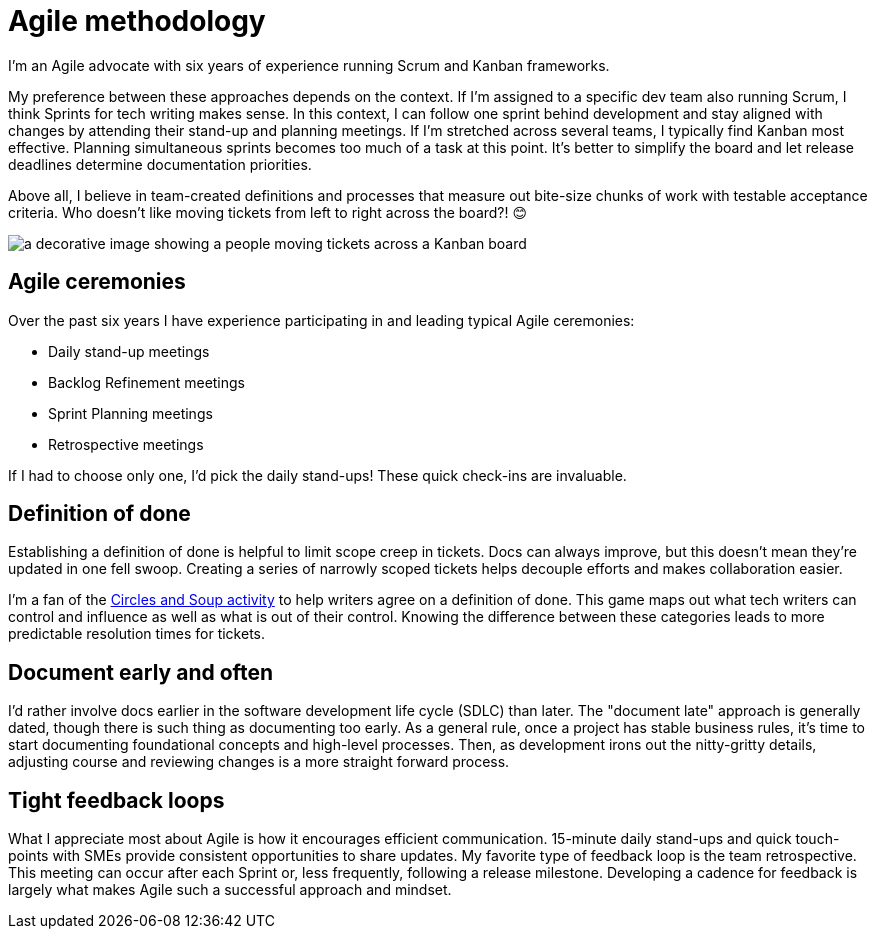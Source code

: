 = Agile methodology

I'm an Agile advocate with six years of experience running Scrum and Kanban frameworks. 

My preference between these approaches depends on the context. If I'm assigned to a specific dev team also running Scrum, I think Sprints for tech writing makes sense. In this context, I can follow one sprint behind development and stay aligned with changes by attending their stand-up and planning meetings. If I'm stretched across several teams, I typically find Kanban most effective. Planning simultaneous sprints becomes too much of a task at this point. It's better to simplify the board and let release deadlines determine documentation priorities.

Above all, I believe in team-created definitions and processes that measure out bite-size chunks of work with testable acceptance criteria. Who doesn't like moving tickets from left to right across the board?! &#128522;

image:agile-board.png[a decorative image showing a people moving tickets across a Kanban board]

== Agile ceremonies

Over the past six years I have experience participating in and leading typical Agile ceremonies:

* Daily stand-up meetings
* Backlog Refinement meetings
* Sprint Planning meetings
* Retrospective meetings

If I had to choose only one, I'd pick the daily stand-ups! These quick check-ins are invaluable.

== Definition of done

Establishing a definition of done is helpful to limit scope creep in tickets. Docs can always improve, but this doesn't mean they're updated in one fell swoop. Creating a series of narrowly scoped tickets helps decouple efforts and makes collaboration easier. 

I'm a fan of the link:https://gamestorming.com/circles-and-soup/[Circles and Soup activity^] to help writers agree on a definition of done. This game maps out what tech writers can control and influence as well as what is out of their control. Knowing the difference between these categories leads to more predictable resolution times for tickets. 

== Document early and often

I'd rather involve docs earlier in the software development life cycle (SDLC) than later. The "document late" approach is generally dated, though there is such thing as documenting too early. As a general rule, once a project has stable business rules, it's time to start documenting foundational concepts and high-level processes. Then, as development irons out the nitty-gritty details, adjusting course and reviewing changes is a more straight forward process.

== Tight feedback loops

What I appreciate most about Agile is how it encourages efficient communication. 15-minute daily stand-ups and quick touch-points with SMEs provide consistent opportunities to share updates. My favorite type of feedback loop is the team retrospective. This meeting can occur after each Sprint or, less frequently, following a release milestone. Developing a cadence for feedback is largely what makes Agile such a successful approach and mindset.
